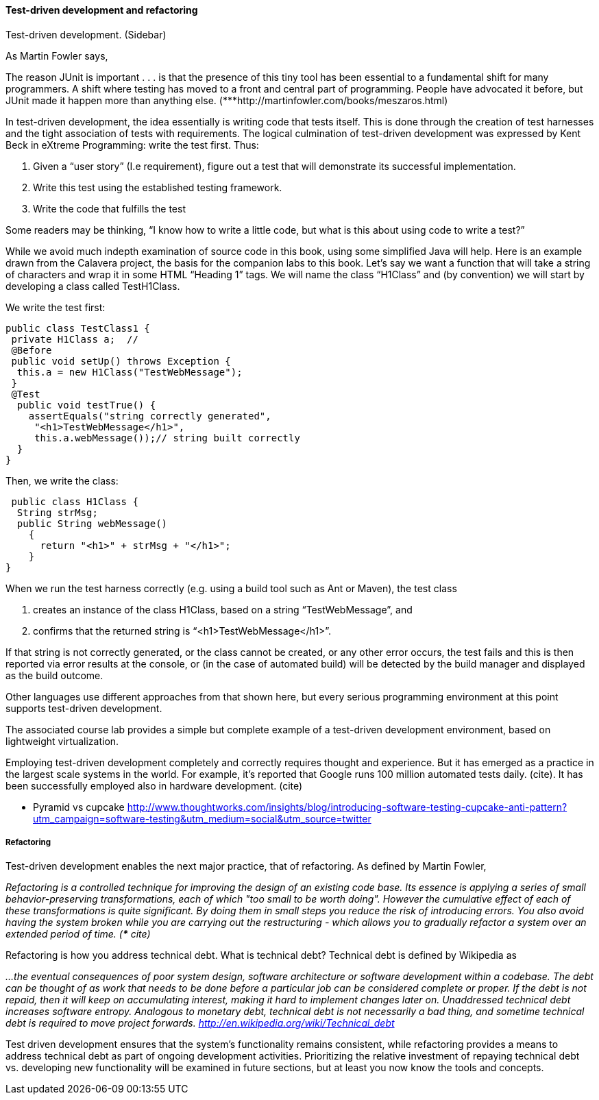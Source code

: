 ==== Test-driven development and refactoring

Test-driven development. (Sidebar)

As Martin Fowler says,

The reason JUnit is important . . . is that the presence of this tiny tool has been essential to a fundamental shift for many programmers. A shift where testing has moved to a front and central part of programming. People have advocated it before, but JUnit made it happen more than anything else.
(***http://martinfowler.com/books/meszaros.html)

In test-driven development, the idea essentially is writing code that tests itself. This is done through the creation of test harnesses and the tight association of tests with requirements. The logical culmination of test-driven development was expressed by Kent Beck in eXtreme Programming: write the test first. Thus:

	1.	Given a “user story” (I.e requirement), figure out a test that will demonstrate its successful implementation.
	2.	Write this test using the established testing framework.
	3.	Write the code that fulfills the test

Some readers may be thinking, “I know how to write a little code, but what is this about using code to write a test?”

While we avoid much indepth examination of source code in this book, using some simplified Java will help. Here is an example drawn from the Calavera project, the basis for the companion labs to this book. Let’s say we want a function that will take a string of characters and wrap it in some HTML “Heading 1” tags. We will name the class “H1Class” and (by convention) we will start by developing a class called TestH1Class.

We write the test first:

 public class TestClass1 {
  private H1Class a;  //
  @Before
  public void setUp() throws Exception {
   this.a = new H1Class("TestWebMessage");
  }
  @Test
   public void testTrue() {
     assertEquals("string correctly generated",
      "<h1>TestWebMessage</h1>",
      this.a.webMessage());// string built correctly
   }
 }

Then, we write the class:

 public class H1Class {
  String strMsg;
  public String webMessage()
    {
      return "<h1>" + strMsg + "</h1>";
    }
}

When we run the test harness correctly (e.g. using a build tool such as Ant or Maven), the test class

. creates an instance of the class H1Class, based on a string “TestWebMessage”, and
. confirms that the returned string is “<h1>TestWebMessage</h1>”.

If that string is not correctly generated, or the class cannot be created, or any other error occurs, the test fails and this is then reported via error results at the console, or (in the case of automated build) will be detected by the build manager and displayed as the build outcome.

Other languages use different approaches from that shown here, but every serious programming environment at this point supports test-driven development.

The associated course lab provides a simple but complete example of a test-driven development environment, based on lightweight virtualization.

Employing test-driven development completely and correctly requires thought and experience. But it has emerged as a practice in the largest scale systems in the world. For example, it’s reported that Google runs 100 million automated tests daily. (cite).  It has been successfully employed also in hardware development. (cite)

*** Pyramid vs cupcake
http://www.thoughtworks.com/insights/blog/introducing-software-testing-cupcake-anti-pattern?utm_campaign=software-testing&utm_medium=social&utm_source=twitter

===== Refactoring

Test-driven development enables the next major practice, that of refactoring. As defined by Martin Fowler,

_Refactoring is a controlled technique for improving the design of an existing code base. Its essence is applying a series of small behavior-preserving transformations, each of which "too small to be worth doing". However the cumulative effect of each of these transformations is quite significant. By doing them in small steps you reduce the risk of introducing errors. You also avoid having the system broken while you are carrying out the restructuring - which allows you to gradually refactor a system over an extended period of time. (*** cite)_

Refactoring is how you address technical debt. What is technical debt? Technical debt is defined by Wikipedia as

_…the eventual consequences of poor system design, software architecture or software development within a codebase. The debt can be thought of as work that needs to be done before a particular job can be considered complete or proper. If the debt is not repaid, then it will keep on accumulating interest, making it hard to implement changes later on. Unaddressed technical debt increases software entropy.
Analogous to monetary debt, technical debt is not necessarily a bad thing, and sometime technical debt is required to move project forwards.
http://en.wikipedia.org/wiki/Technical_debt_

Test driven development ensures that the system’s functionality remains consistent, while refactoring provides a means to address technical debt as part of ongoing development activities. Prioritizing the relative investment of repaying technical debt vs. developing new functionality will be examined in future sections, but at least you now know the tools and concepts.
